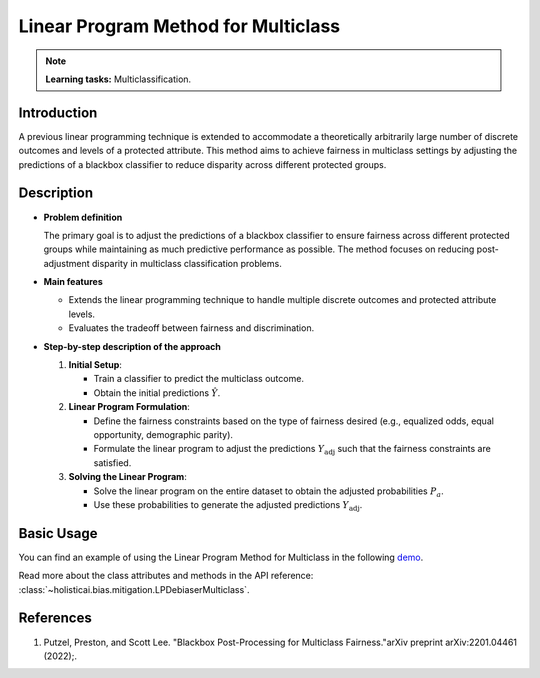 Linear Program Method for Multiclass
------------------------------------

.. note::
    **Learning tasks:** Multiclassification.

Introduction
~~~~~~~~~~~~
A previous linear programming technique is extended to accommodate a theoretically arbitrarily large number of discrete outcomes and levels of a protected attribute. This method aims to achieve fairness in multiclass settings by adjusting the predictions of a blackbox classifier to reduce disparity across different protected groups.

Description
~~~~~~~~~~~
- **Problem definition**

  The primary goal is to adjust the predictions of a blackbox classifier to ensure fairness across different protected groups while maintaining as much predictive performance as possible. The method focuses on reducing post-adjustment disparity in multiclass classification problems.

- **Main features**

  - Extends the linear programming technique to handle multiple discrete outcomes and protected attribute levels.
  - Evaluates the tradeoff between fairness and discrimination.

- **Step-by-step description of the approach**

  1. **Initial Setup**: 

     - Train a classifier to predict the multiclass outcome.
     - Obtain the initial predictions :math:`\hat{Y}`.

  2. **Linear Program Formulation**:

     - Define the fairness constraints based on the type of fairness desired (e.g., equalized odds, equal opportunity, demographic parity).
     - Formulate the linear program to adjust the predictions :math:`Y_{\text{adj}}` such that the fairness constraints are satisfied.

  3. **Solving the Linear Program**:

     - Solve the linear program on the entire dataset to obtain the adjusted probabilities :math:`P_a`.
     - Use these probabilities to generate the adjusted predictions :math:`Y_{\text{adj}}`.

Basic Usage
~~~~~~~~~~~~~~
You can find an example of using the Linear Program Method for Multiclass in the following `demo <https://holisticai.readthedocs.io/en/latest/gallery/tutorials/bias/mitigating_bias/multi_classification/demos/postprocessing.html#1.-LP-Debiaser-Multiclass>`_.

Read more about the class attributes and methods in the API reference: :class:`~holisticai.bias.mitigation.LPDebiaserMulticlass`.

References
~~~~~~~~~~~~~~
1. Putzel, Preston, and Scott Lee. "Blackbox Post-Processing for Multiclass Fairness."arXiv preprint arXiv:2201.04461 (2022);.

